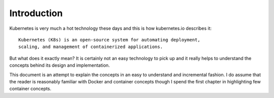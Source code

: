 ==============
 Introduction
==============

Kubernetes is very much a hot technology these days and this is how
kubernetes.io describes it::

  Kubernetes (K8s) is an open-source system for automating deployment,
  scaling, and management of containerized applications. 

But what does it exactly mean? It is certainly not an easy technology
to pick up and it really helps to understand the concepts behind its
design and implementation.

This document is an attempt to explain the concepts in an easy to
understand and incremental fashion. I do assume that the reader is
reasonably familiar with Docker and container concepts though I spend
the first chapter in highlighting few container concepts.
